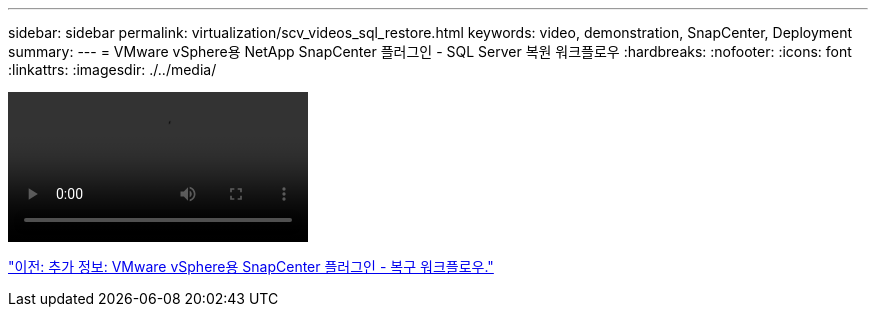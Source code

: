 ---
sidebar: sidebar 
permalink: virtualization/scv_videos_sql_restore.html 
keywords: video, demonstration, SnapCenter, Deployment 
summary:  
---
= VMware vSphere용 NetApp SnapCenter 플러그인 - SQL Server 복원 워크플로우
:hardbreaks:
:nofooter: 
:icons: font
:linkattrs: 
:imagesdir: ./../media/


video::scv_sql_restore.mp4[]
link:scv_videos_restore_workflow.html["이전: 추가 정보: VMware vSphere용 SnapCenter 플러그인 - 복구 워크플로우."]
